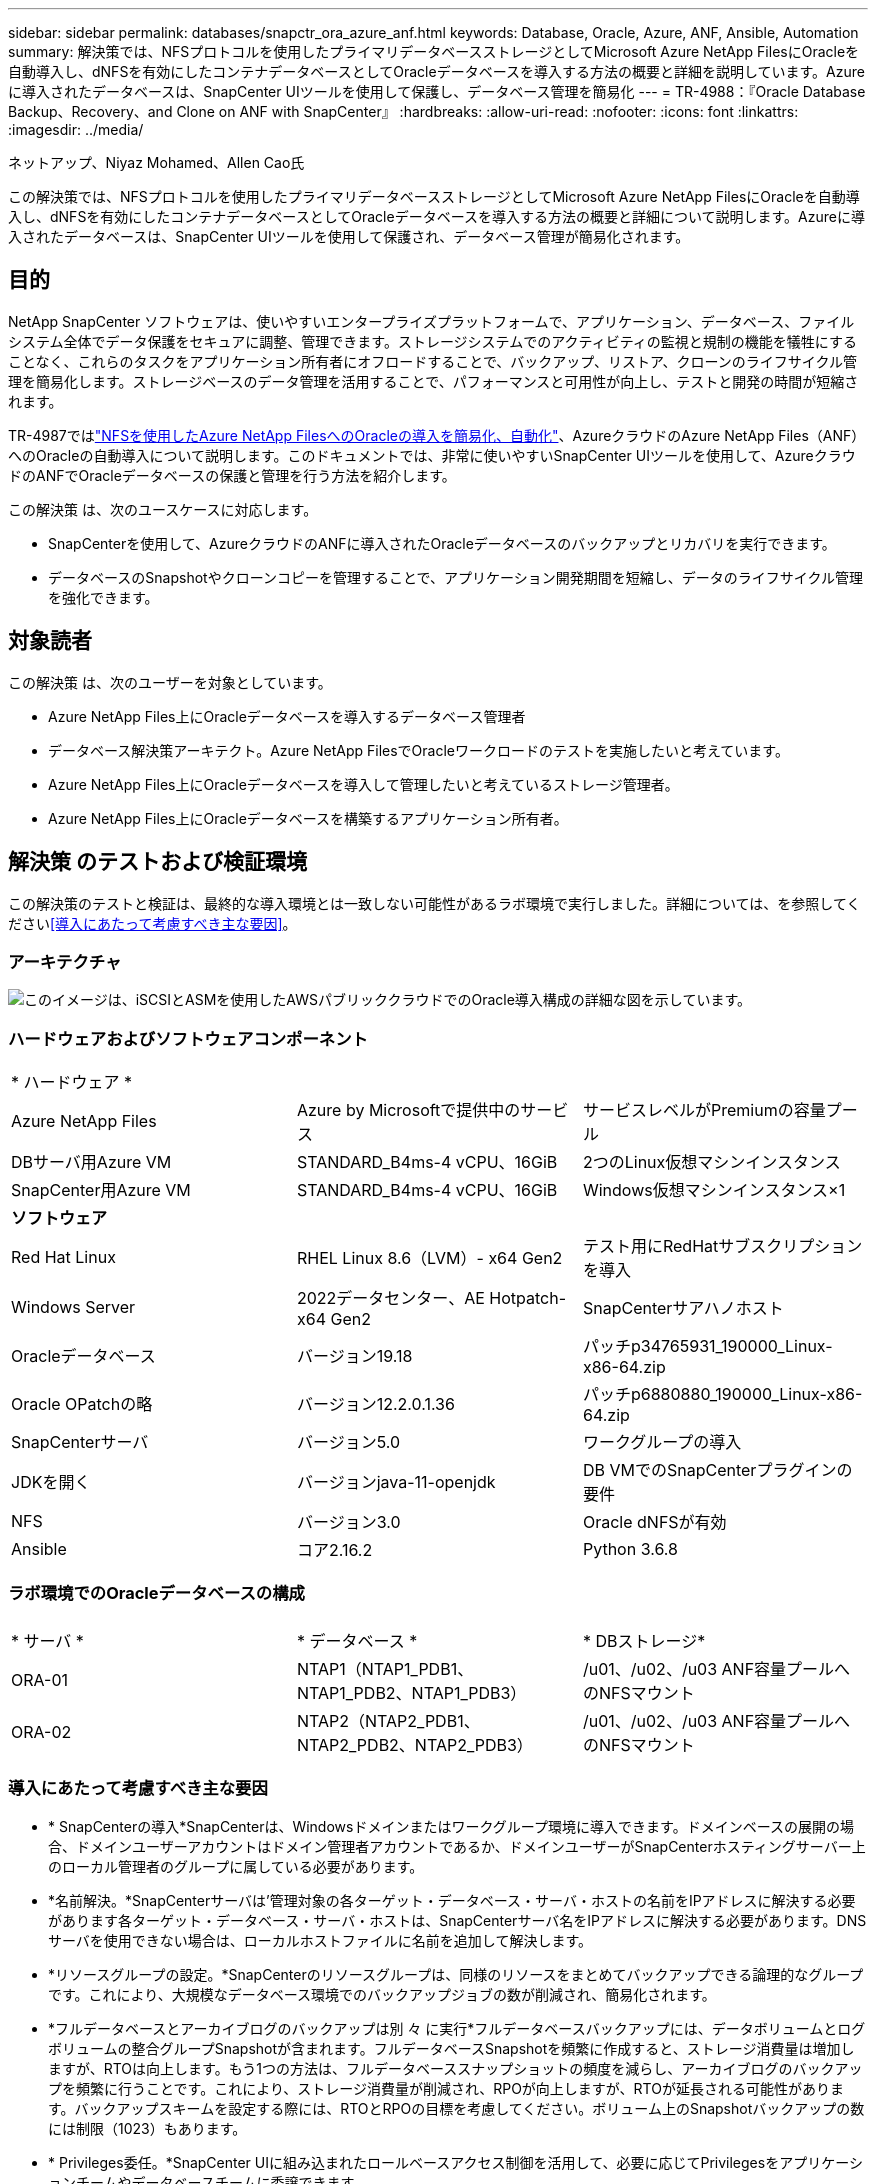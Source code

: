 ---
sidebar: sidebar 
permalink: databases/snapctr_ora_azure_anf.html 
keywords: Database, Oracle, Azure, ANF, Ansible, Automation 
summary: 解決策では、NFSプロトコルを使用したプライマリデータベースストレージとしてMicrosoft Azure NetApp FilesにOracleを自動導入し、dNFSを有効にしたコンテナデータベースとしてOracleデータベースを導入する方法の概要と詳細を説明しています。Azureに導入されたデータベースは、SnapCenter UIツールを使用して保護し、データベース管理を簡易化 
---
= TR-4988：『Oracle Database Backup、Recovery、and Clone on ANF with SnapCenter』
:hardbreaks:
:allow-uri-read: 
:nofooter: 
:icons: font
:linkattrs: 
:imagesdir: ../media/


ネットアップ、Niyaz Mohamed、Allen Cao氏

[role="lead"]
この解決策では、NFSプロトコルを使用したプライマリデータベースストレージとしてMicrosoft Azure NetApp FilesにOracleを自動導入し、dNFSを有効にしたコンテナデータベースとしてOracleデータベースを導入する方法の概要と詳細について説明します。Azureに導入されたデータベースは、SnapCenter UIツールを使用して保護され、データベース管理が簡易化されます。



== 目的

NetApp SnapCenter ソフトウェアは、使いやすいエンタープライズプラットフォームで、アプリケーション、データベース、ファイルシステム全体でデータ保護をセキュアに調整、管理できます。ストレージシステムでのアクティビティの監視と規制の機能を犠牲にすることなく、これらのタスクをアプリケーション所有者にオフロードすることで、バックアップ、リストア、クローンのライフサイクル管理を簡易化します。ストレージベースのデータ管理を活用することで、パフォーマンスと可用性が向上し、テストと開発の時間が短縮されます。

TR-4987ではlink:automation_ora_anf_nfs.html["NFSを使用したAzure NetApp FilesへのOracleの導入を簡易化、自動化"^]、AzureクラウドのAzure NetApp Files（ANF）へのOracleの自動導入について説明します。このドキュメントでは、非常に使いやすいSnapCenter UIツールを使用して、AzureクラウドのANFでOracleデータベースの保護と管理を行う方法を紹介します。

この解決策 は、次のユースケースに対応します。

* SnapCenterを使用して、AzureクラウドのANFに導入されたOracleデータベースのバックアップとリカバリを実行できます。
* データベースのSnapshotやクローンコピーを管理することで、アプリケーション開発期間を短縮し、データのライフサイクル管理を強化できます。




== 対象読者

この解決策 は、次のユーザーを対象としています。

* Azure NetApp Files上にOracleデータベースを導入するデータベース管理者
* データベース解決策アーキテクト。Azure NetApp FilesでOracleワークロードのテストを実施したいと考えています。
* Azure NetApp Files上にOracleデータベースを導入して管理したいと考えているストレージ管理者。
* Azure NetApp Files上にOracleデータベースを構築するアプリケーション所有者。




== 解決策 のテストおよび検証環境

この解決策のテストと検証は、最終的な導入環境とは一致しない可能性があるラボ環境で実行しました。詳細については、を参照してください<<導入にあたって考慮すべき主な要因>>。



=== アーキテクチャ

image:automation_ora_anf_nfs_archit.png["このイメージは、iSCSIとASMを使用したAWSパブリッククラウドでのOracle導入構成の詳細な図を示しています。"]



=== ハードウェアおよびソフトウェアコンポーネント

[cols="33%, 33%, 33%"]
|===


3+| * ハードウェア * 


| Azure NetApp Files | Azure by Microsoftで提供中のサービス | サービスレベルがPremiumの容量プール 


| DBサーバ用Azure VM | STANDARD_B4ms-4 vCPU、16GiB | 2つのLinux仮想マシンインスタンス 


| SnapCenter用Azure VM | STANDARD_B4ms-4 vCPU、16GiB | Windows仮想マシンインスタンス×1 


3+| *ソフトウェア* 


| Red Hat Linux | RHEL Linux 8.6（LVM）- x64 Gen2 | テスト用にRedHatサブスクリプションを導入 


| Windows Server | 2022データセンター、AE Hotpatch-x64 Gen2 | SnapCenterサアハノホスト 


| Oracleデータベース | バージョン19.18 | パッチp34765931_190000_Linux-x86-64.zip 


| Oracle OPatchの略 | バージョン12.2.0.1.36 | パッチp6880880_190000_Linux-x86-64.zip 


| SnapCenterサーバ | バージョン5.0 | ワークグループの導入 


| JDKを開く | バージョンjava-11-openjdk | DB VMでのSnapCenterプラグインの要件 


| NFS | バージョン3.0 | Oracle dNFSが有効 


| Ansible | コア2.16.2 | Python 3.6.8 
|===


=== ラボ環境でのOracleデータベースの構成

[cols="33%, 33%, 33%"]
|===


3+|  


| * サーバ * | * データベース * | * DBストレージ* 


| ORA-01 | NTAP1（NTAP1_PDB1、NTAP1_PDB2、NTAP1_PDB3） | /u01、/u02、/u03 ANF容量プールへのNFSマウント 


| ORA-02 | NTAP2（NTAP2_PDB1、NTAP2_PDB2、NTAP2_PDB3） | /u01、/u02、/u03 ANF容量プールへのNFSマウント 
|===


=== 導入にあたって考慮すべき主な要因

* * SnapCenterの導入*SnapCenterは、Windowsドメインまたはワークグループ環境に導入できます。ドメインベースの展開の場合、ドメインユーザーアカウントはドメイン管理者アカウントであるか、ドメインユーザーがSnapCenterホスティングサーバー上のローカル管理者のグループに属している必要があります。
* *名前解決。*SnapCenterサーバは'管理対象の各ターゲット・データベース・サーバ・ホストの名前をIPアドレスに解決する必要があります各ターゲット・データベース・サーバ・ホストは、SnapCenterサーバ名をIPアドレスに解決する必要があります。DNSサーバを使用できない場合は、ローカルホストファイルに名前を追加して解決します。
* *リソースグループの設定。*SnapCenterのリソースグループは、同様のリソースをまとめてバックアップできる論理的なグループです。これにより、大規模なデータベース環境でのバックアップジョブの数が削減され、簡易化されます。
* *フルデータベースとアーカイブログのバックアップは別 々 に実行*フルデータベースバックアップには、データボリュームとログボリュームの整合グループSnapshotが含まれます。フルデータベースSnapshotを頻繁に作成すると、ストレージ消費量は増加しますが、RTOは向上します。もう1つの方法は、フルデータベーススナップショットの頻度を減らし、アーカイブログのバックアップを頻繁に行うことです。これにより、ストレージ消費量が削減され、RPOが向上しますが、RTOが延長される可能性があります。バックアップスキームを設定する際には、RTOとRPOの目標を考慮してください。ボリューム上のSnapshotバックアップの数には制限（1023）もあります。
* * Privileges委任。*SnapCenter UIに組み込まれたロールベースアクセス制御を活用して、必要に応じてPrivilegesをアプリケーションチームやデータベースチームに委譲できます。




== 解決策 の導入

以降のセクションでは、Azureクラウド内のAzure NetApp FilesでのSnapCenterの導入、設定、Oracleデータベースのバックアップ、リカバリ、クローニングの手順を詳しく説明します。



=== 導入の前提条件

[%collapsible]
====
導入には、AzureのANFで既存のOracleデータベースを実行する必要があります。そうでない場合は、次の手順に従って、解決策検証用に2つのOracleデータベースを作成します。AzureクラウドでのANFへのOracleデータベースの導入と自動化の詳細については、『TR-4987：link:automation_ora_anf_nfs.html["NFSを使用したAzure NetApp FilesへのOracleの導入を簡易化、自動化"^]

. Azureアカウントがセットアップされ、必要なVNetセグメントとネットワークセグメントがAzureアカウント内に作成されている。
. Azureクラウドポータルから、Azure Linux VMをOracle DBサーバとして導入します。Oracleデータベース用のAzure NetApp Files容量プールとデータベースボリュームを作成します。azureuserからDBサーバへのVM SSH秘密鍵/公開鍵認証を有効にします。環境のセットアップの詳細については、前のセクションのアーキテクチャ図を参照してください。詳細については、も参照してlink:azure_ora_nfile_procedures.html["Azure VMおよびAzure NetApp Files へのOracleの導入手順を順を追って説明します"^]ください。
+

NOTE: ローカルディスクの冗長性を使用して導入されたAzure VMの場合は、VMのルートディスクに少なくとも128Gが割り当てられ、OracleインストールファイルをステージングしてOSスワップファイルを追加するための十分なスペースが確保されていることを確認してください。必要に応じて、/tmplvおよび/rootlv OSパーティションを展開します。データベースボリュームの命名規則がVMname-u01、VMname-u02、およびVMname-u03に準拠していることを確認します。

+
[source, cli]
----
sudo lvresize -r -L +20G /dev/mapper/rootvg-rootlv
----
+
[source, cli]
----
sudo lvresize -r -L +10G /dev/mapper/rootvg-tmplv
----
. Azureクラウドポータルで、NetApp SnapCenter UIツールを最新バージョンで実行するためのWindowsサーバをプロビジョニングします。詳細については、次のリンクを参照してください。link:https://docs.netapp.com/us-en/snapcenter/install/task_install_the_snapcenter_server_using_the_install_wizard.html["SnapCenterサーバのインストール"^]
. 最新バージョンのAnsibleとGitがインストールされたAnsibleコントローラノードとしてLinux VMをプロビジョニングします。詳細については、セクション-または
`Setup the Ansible Control Node for CLI deployments on Ubuntu / Debian`の
`Setup the Ansible Control Node for CLI deployments on RHEL / CentOS`リンクを参照してください。link:../automation/getting-started.html["NetApp解決策 自動化の導入"^]
+

NOTE: Ansibleコントローラノードは、SSHポートを介してAzure DB VMにアクセスできるかぎり、オンプレミスまたはAzureクラウドに配置できます。

. NetApp向けOracle Deployment Automation Toolkitのコピーのクローンを作成します。プレイブックを実行するには、の手順に従いlink:automation_ora_anf_nfs.html["TR-4887"^]ます。
+
[source, cli]
----
git clone https://bitbucket.ngage.netapp.com/scm/ns-bb/na_oracle_deploy_nfs.git
----
. 権限777のAzure DB VM /tmp/archiveディレクトリにOracle 19Cインストールファイルをステージングします。
+
....
installer_archives:
  - "LINUX.X64_193000_db_home.zip"
  - "p34765931_190000_Linux-x86-64.zip"
  - "p6880880_190000_Linux-x86-64.zip"
....
. 次のビデオをご覧ください。
+
.SnapCenterを使用したANFでのOracleデータベースのバックアップ、リカバリ、クローン
video::960fb370-c6e0-4406-b6d5-b110014130e8[panopto,width=360]
. オンラインメニューを確認します `Get Started`。


====


=== SnapCenterのインストールとセットアップ

[%collapsible]
====
SnapCenterのインストールと設定に進む前に、オンラインを使用することをお勧めしlink:https://docs.netapp.com/us-en/snapcenter/index.html["SnapCenterソフトウェアのドキュメント"^]ます。Azure ANFにOracle向けのSnapCenterソフトウェアをインストールしてセットアップする手順の概要を以下に示します。

. SnapCenter Windowsサーバから'から最新のJava JDKをダウンロードしてインストールしlink:https://www.java.com/en/["デスクトップアプリケーション用Javaの取得"^]ます
. SnapCenter Windowsサーバから、最新バージョン（現在は5.0）のSnapCenterインストール実行ファイルをNetAppサポートサイトからダウンロードしてインストールしますlink:https://mysupport.netapp.com/site/["NetApp |サポート"^]。
. SnapCenterサーバのインストールが完了したら、ブラウザを起動して、Windowsのローカル管理者ユーザまたはドメインユーザのクレデンシャル（ポート8146）を使用してSnapCenterにログインします。
+
image:snapctr_ora_azure_anf_setup_01.png["このイメージは、SnapCenterサーバのログイン画面を示しています。"]

. オンラインメニューを確認し `Get Started`ます。
+
image:snapctr_ora_azure_anf_setup_02.png["この画像は、SnapCenterサーバのオンラインメニューを提供します。"]

. で `Settings-Global Settings`、をオンにして `Hypervisor Settings`[更新]をクリックします。
+
image:snapctr_ora_azure_anf_setup_03.png["このイメージは、SnapCenterサーバのハイパーバイザー設定を提供します。"]

. 必要に応じて、SnapCenter UIを目的の間隔に調整します `Session Timeout`。
+
image:snapctr_ora_azure_anf_setup_04.png["このイメージは、SnapCenterサーバのセッションタイムアウトを提供します。"]

. 必要に応じて、SnapCenterにユーザを追加します。
+
image:snapctr_ora_azure_anf_setup_06.png["このイメージは、SnapCenterサーバの設定-ユーザとアクセスを提供します"]

.  `Roles`タブには、さまざまなSnapCenterユーザに割り当てることができる組み込みロールが表示されます。カスタムロールは、必要な権限を持つ管理者ユーザが作成することもできます。
+
image:snapctr_ora_azure_anf_setup_07.png["この画像は、SnapCenterサーバの役割を示しています。"]

. で `Settings-Credential`、SnapCenter管理ターゲットのクレデンシャルを作成します。このデモのユースケースでは、Azure VMへのログインに使用するLinuxユーザと、容量プールへのアクセスに使用するANFクレデンシャルを使用します。
+
image:snapctr_ora_azure_anf_setup_08.png["このイメージは、SnapCenterサーバのクレデンシャルを提供します"] image:snapctr_ora_azure_anf_setup_09.png["このイメージは、SnapCenterサーバのクレデンシャルを提供します"] image:snapctr_ora_azure_anf_setup_10.png["このイメージは、SnapCenterサーバのクレデンシャルを提供します"]

.  `Storage Systems`タブで、上記で作成したクレデンシャルを追加し `Azure NetApp Files`ます。
+
image:snapctr_ora_azure_anf_setup_11.png["このイメージは、Azure NetApp Files for SnapCenterサーバを提供します。"] image:snapctr_ora_azure_anf_setup_12.png["このイメージは、Azure NetApp Files for SnapCenterサーバを提供します。"]

. タブから `Hosts`Azure DB VMを追加します。これにより、Linux上のOracle用SnapCenterプラグインがインストールされます。
+
image:snapctr_ora_azure_anf_setup_13.png["このイメージは、SnapCenterサーバ用のホストを提供します。"] image:snapctr_ora_azure_anf_setup_14.png["このイメージは、SnapCenterサーバ用のホストを提供します。"] image:snapctr_ora_azure_anf_setup_15.png["このイメージは、SnapCenterサーバ用のホストを提供します。"]

. DBサーバVMにホストプラグインをインストールすると、ホスト上のデータベースが自動的に検出され、タブに表示されます `Resources`。に `Settings-Polices`戻り、Oracleデータベースのフルオンラインバックアップとアーカイブログのみのバックアップのバックアップポリシーを作成します。詳細な手順については、このドキュメントを参照してlink:https://docs.netapp.com/us-en/snapcenter/protect-sco/task_create_backup_policies_for_oracle_database.html["Oracleデータベースのバックアップポリシーの作成"^]ください。
+
image:snapctr_ora_azure_anf_setup_05.png["この画像は、SnapCenterサーバの設定-ポリシーを提供しています"]



====


=== データベースバックアップ

[%collapsible]
====
NetAppのSnapshotバックアップでは、データベースボリュームのポイントインタイムイメージが作成されます。このイメージを使用して、システム障害やデータ損失が発生した場合にリストアできます。Snapshotバックアップの所要時間はごくわずかで、通常は1分未満です。バックアップイメージにはSnapshotコピーが最後に作成されてからのファイルへの変更のみが記録されるため、ストレージスペースは最小限しか消費されず、パフォーマンスのオーバーヘッドもわずかです。次のセクションでは、SnapCenterでのOracleデータベースバックアップ用のスナップショットの実装について説明します。

. タブに移動し `Resources`ます。このタブには、データベースVMにSnapCenterプラグインをインストールすると検出されたデータベースが表示されます。最初は、データベースのに `Overall Status`と表示され `Not protected`ます。
+
image:snapctr_ora_azure_anf_bkup_01.png["このイメージは、SnapCenterサーバのデータベースバックアップを提供します。"]

. ドロップダウンをクリックして `View`に変更し `Resource Group`ます。右側の記号をクリックし `Add`てリソースグループを追加します。
+
image:snapctr_ora_azure_anf_bkup_02.png["このイメージは、SnapCenterサーバのデータベースバックアップを提供します。"]

. リソースグループ、タグ、カスタムの命名規則に名前を付けます。
+
image:snapctr_ora_azure_anf_bkup_03.png["このイメージは、SnapCenterサーバのデータベースバックアップを提供します。"]

. にリソースを追加し `Resource Group`ます。類似するリソースをグループ化すると、大規模な環境でのデータベース管理を簡易化できます。
+
image:snapctr_ora_azure_anf_bkup_04.png["このイメージは、SnapCenterサーバのデータベースバックアップを提供します。"]

. バックアップポリシーを選択し、の下にある[+]記号をクリックしてスケジュールを設定し `Configure Schedules`ます。
+
image:snapctr_ora_azure_anf_bkup_05.png["このイメージは、SnapCenterサーバのデータベースバックアップを提供します。"] image:snapctr_ora_azure_anf_bkup_06.png["このイメージは、SnapCenterサーバのデータベースバックアップを提供します。"]

. ポリシーにバックアップ検証が設定されていない場合は、[Verification]ページはそのままにしておきます。
+
image:snapctr_ora_azure_anf_bkup_07.png["このイメージは、SnapCenterサーバのデータベースバックアップを提供します。"]

. バックアップのレポートと通知をEメールで送信するには、環境にSMTPメールサーバが必要です。メールサーバが設定されていない場合は黒のままにします。
+
image:snapctr_ora_azure_anf_bkup_08.png["このイメージは、SnapCenterサーバのデータベースバックアップを提供します。"]

. 新しいリソースグループの概要。
+
image:snapctr_ora_azure_anf_bkup_09.png["このイメージは、SnapCenterサーバのデータベースバックアップを提供します。"]

. 上記の手順を繰り返して、対応するバックアップポリシーでデータベースのアーカイブログのみのバックアップを作成します。
+
image:snapctr_ora_azure_anf_bkup_10_1.png["このイメージは、SnapCenterサーバのデータベースバックアップを提供します。"]

. リソースグループをクリックすると、そのグループに含まれているリソースが表示されます。スケジュールされたバックアップジョブのほかに、をクリックすると、1回限りのバックアップを実行でき `Backup Now`ます。
+
image:snapctr_ora_azure_anf_bkup_10.png["このイメージは、SnapCenterサーバのデータベースバックアップを提供します。"] image:snapctr_ora_azure_anf_bkup_11.png["このイメージは、SnapCenterサーバのデータベースバックアップを提供します。"]

. 実行中のジョブをクリックすると監視ウィンドウが開き、オペレータはジョブの進捗状況をリアルタイムで追跡できます。
+
image:snapctr_ora_azure_anf_bkup_12.png["このイメージは、SnapCenterサーバのデータベースバックアップを提供します。"]

. バックアップジョブが正常に完了すると、データベーストポロジの下にSnapshotバックアップセットが表示されます。フルデータベースバックアップセットには、データベースデータボリュームのSnapshotとデータベースログボリュームのSnapshotが含まれます。ログのみのバックアップには、データベースログボリュームのSnapshotのみが含まれます。
+
image:snapctr_ora_azure_anf_bkup_13.png["このイメージは、SnapCenterサーバのデータベースバックアップを提供します。"]



====


=== データベースリカバリ

[%collapsible]
====
SnapCenterによるデータベースリカバリでは、データベースボリュームイメージのポイントインタイムSnapshotコピーがリストアされます。次に、SCN /タイムスタンプ、またはバックアップセット内の使用可能なアーカイブログで許可されているポイントまで、データベースがロールフォワードされます。次のセクションでは、SnapCenter UIを使用したデータベースリカバリのワークフローについて説明します。

.  `Resources`タブで、データベースページを開きます `Primary Backup(s)`。データベースデータボリュームのスナップショットを選択し、ボタンをクリックし `Restore`てデータベースリカバリワークフローを起動します。Oracle SCNまたはタイムスタンプでリカバリを実行する場合は、バックアップセット内のSCN番号またはタイムスタンプをメモします。
+
image:snapctr_ora_azure_anf_restore_01.png["このイメージは、SnapCenterサーバのデータベースリストアを提供します。"]

. を選択します `Restore Scope`。コンテナ・データベースの場合、SnapCenterでは、フル・コンテナ・データベース（すべてのデータファイル）、プラガブル・データベース、または表領域・レベルのリストアを柔軟に実行できます。
+
image:snapctr_ora_azure_anf_restore_02.png["このイメージは、SnapCenterサーバのデータベースリストアを提供します。"]

. を選択します `Recovery Scope`。 `All logs`は、バックアップセット内の使用可能なすべてのアーカイブログを適用することを意味します。SCNまたはタイムスタンプによるポイントインタイムリカバリも使用できます。
+
image:snapctr_ora_azure_anf_restore_03.png["このイメージは、SnapCenterサーバのデータベースリストアを提供します。"]

. では `PreOps`、リストア/リカバリ処理の前にデータベースに対してスクリプトを実行できます。
+
image:snapctr_ora_azure_anf_restore_04.png["このイメージは、SnapCenterサーバのデータベースリストアを提供します。"]

. では `PostOps`、リストア/リカバリ処理のあとにデータベースに対してスクリプトを実行できます。
+
image:snapctr_ora_azure_anf_restore_05.png["このイメージは、SnapCenterサーバのデータベースリストアを提供します。"]

. 必要に応じてEメールで通知
+
image:snapctr_ora_azure_anf_restore_06.png["このイメージは、SnapCenterサーバのデータベースリストアを提供します。"]

. リストアジョブの概要
+
image:snapctr_ora_azure_anf_restore_07.png["このイメージは、SnapCenterサーバのデータベースリストアを提供します。"]

. [Running job]をクリックしてウィンドウを開きます `Job Details`。ジョブステータスは、タブから開くことも、表示することもできます `Monitor`。
+
image:snapctr_ora_azure_anf_restore_08.png["このイメージは、SnapCenterサーバのデータベースリストアを提供します。"]



====


=== データベースクローン

[%collapsible]
====
SnapCenterを使用したデータベースクローンは、ボリュームのSnapshotから新しいボリュームを作成することによって実行されます。システムは、Snapshot情報を使用して、Snapshotの作成時にボリューム上のデータを使用して新しいボリュームをクローニングします。さらに重要なのは、他の方法と比べて短時間（数分）で本番環境のデータベースのクローンコピーを作成して開発やテストに役立てることです。これにより、データベースアプリケーションのライフサイクル管理が大幅に向上します。次のセクションでは、SnapCenter UIを使用したデータベースクローンのワークフローについて説明します。

.  `Resources`タブで、データベースページを開きます `Primary Backup(s)`。データベースデータボリュームのSnapshotを選択し、ボタンをクリックし `clone`てデータベースクローンワークフローを起動します。
+
image:snapctr_ora_azure_anf_clone_01.png["このイメージは、SnapCenterサーバのデータベースクローンを提供します。"]

. クローンデータベースのSIDに名前を付けます。必要に応じて、コンテナデータベースのクローニングもPDBレベルで実行できます。
+
image:snapctr_ora_azure_anf_clone_02.png["このイメージは、SnapCenterサーバのデータベースクローンを提供します。"]

. クローンデータベースコピーを配置するDBサーバを選択します。別の名前を付ける場合を除き、デフォルトのファイルの場所を保持します。
+
image:snapctr_ora_azure_anf_clone_03.png["このイメージは、SnapCenterサーバのデータベースクローンを提供します。"]

. クローンDBホストには、ソースデータベースと同じOracleソフトウェアスタックがインストールされ、設定されている必要があります。デフォルトのクレデンシャルはそのまま使用しますが、クローンDBホストの設定と一致するように変更します `Oracle Home Settings`。
+
image:snapctr_ora_azure_anf_clone_04.png["このイメージは、SnapCenterサーバのデータベースクローンを提供します。"]

. では `PreOps`、クローニング処理の前にスクリプトを実行できます。データベースパラメータは、本番環境のデータベースと比較して、クローンDBのニーズに合わせて調整できます（SGAターゲットの削減など）。
+
image:snapctr_ora_azure_anf_clone_05.png["このイメージは、SnapCenterサーバのデータベースクローンを提供します。"]

. では `PostOps`、クローニング処理後にデータベースに対してスクリプトを実行できます。クローンデータベースのリカバリには、SCN、タイムスタンプベース、またはキャンセル（バックアップセット内の最後のアーカイブログへのデータベースのロールフォワード）までのいずれかを使用できます。
+
image:snapctr_ora_azure_anf_clone_06.png["このイメージは、SnapCenterサーバのデータベースクローンを提供します。"]

. 必要に応じてEメールで通知
+
image:snapctr_ora_azure_anf_clone_07.png["このイメージは、SnapCenterサーバのデータベースクローンを提供します。"]

. クローニングジョブの概要。
+
image:snapctr_ora_azure_anf_clone_08.png["このイメージは、SnapCenterサーバのデータベースクローンを提供します。"]

. [Running job]をクリックしてウィンドウを開きます `Job Details`。ジョブステータスは、タブから開くことも、表示することもできます `Monitor`。
+
image:snapctr_ora_azure_anf_clone_09.png["このイメージは、SnapCenterサーバのデータベースリストアを提供します。"]

. クローンデータベースはすぐにSnapCenterに登録されます。
+
image:snapctr_ora_azure_anf_clone_10.png["このイメージは、SnapCenterサーバのデータベースリストアを提供します。"]

. DBサーバホスト上のクローンデータベースを検証します。クローン開発データベースの場合は、データベースアーカイブモードをオフにする必要があります。
+
....

[azureuser@ora-02 ~]$ sudo su
[root@ora-02 azureuser]# su - oracle
Last login: Tue Feb  6 16:26:28 UTC 2024 on pts/0

[oracle@ora-02 ~]$ uname -a
Linux ora-02 4.18.0-372.9.1.el8.x86_64 #1 SMP Fri Apr 15 22:12:19 EDT 2022 x86_64 x86_64 x86_64 GNU/Linux
[oracle@ora-02 ~]$ df -h
Filesystem                                       Size  Used Avail Use% Mounted on
devtmpfs                                         7.7G     0  7.7G   0% /dev
tmpfs                                            7.8G     0  7.8G   0% /dev/shm
tmpfs                                            7.8G   49M  7.7G   1% /run
tmpfs                                            7.8G     0  7.8G   0% /sys/fs/cgroup
/dev/mapper/rootvg-rootlv                         22G   17G  5.6G  75% /
/dev/mapper/rootvg-usrlv                          10G  2.0G  8.1G  20% /usr
/dev/mapper/rootvg-homelv                       1014M   40M  975M   4% /home
/dev/sda1                                        496M  106M  390M  22% /boot
/dev/mapper/rootvg-varlv                         8.0G  958M  7.1G  12% /var
/dev/sda15                                       495M  5.9M  489M   2% /boot/efi
/dev/mapper/rootvg-tmplv                          12G  8.4G  3.7G  70% /tmp
tmpfs                                            1.6G     0  1.6G   0% /run/user/54321
172.30.136.68:/ora-02-u03                        250G  2.1G  248G   1% /u03
172.30.136.68:/ora-02-u01                        100G   10G   91G  10% /u01
172.30.136.68:/ora-02-u02                        250G  7.5G  243G   3% /u02
tmpfs                                            1.6G     0  1.6G   0% /run/user/1000
tmpfs                                            1.6G     0  1.6G   0% /run/user/0
172.30.136.68:/ora-01-u02-Clone-020624161543077  250G  8.2G  242G   4% /u02_ntap1dev

[oracle@ora-02 ~]$ cat /etc/oratab
#
# This file is used by ORACLE utilities.  It is created by root.sh
# and updated by either Database Configuration Assistant while creating
# a database or ASM Configuration Assistant while creating ASM instance.

# A colon, ':', is used as the field terminator.  A new line terminates
# the entry.  Lines beginning with a pound sign, '#', are comments.
#
# Entries are of the form:
#   $ORACLE_SID:$ORACLE_HOME:<N|Y>:
#
# The first and second fields are the system identifier and home
# directory of the database respectively.  The third field indicates
# to the dbstart utility that the database should , "Y", or should not,
# "N", be brought up at system boot time.
#
# Multiple entries with the same $ORACLE_SID are not allowed.
#
#
NTAP2:/u01/app/oracle/product/19.0.0/NTAP2:Y
# SnapCenter Plug-in for Oracle Database generated entry (DO NOT REMOVE THIS LINE)
ntap1dev:/u01/app/oracle/product/19.0.0/NTAP2:N


[oracle@ora-02 ~]$ export ORACLE_SID=ntap1dev
[oracle@ora-02 ~]$ sqlplus / as sysdba

SQL*Plus: Release 19.0.0.0.0 - Production on Tue Feb 6 16:29:02 2024
Version 19.18.0.0.0

Copyright (c) 1982, 2022, Oracle.  All rights reserved.


Connected to:
Oracle Database 19c Enterprise Edition Release 19.0.0.0.0 - Production
Version 19.18.0.0.0

SQL> select name, open_mode, log_mode from v$database;

NAME      OPEN_MODE            LOG_MODE
--------- -------------------- ------------
NTAP1DEV  READ WRITE           ARCHIVELOG


SQL> shutdown immediate;
Database closed.
Database dismounted.
ORACLE instance shut down.
SQL> startup mount;
ORACLE instance started.

Total System Global Area 3221223168 bytes
Fixed Size                  9168640 bytes
Variable Size             654311424 bytes
Database Buffers         2550136832 bytes
Redo Buffers                7606272 bytes
Database mounted.

SQL> alter database noarchivelog;

Database altered.

SQL> alter database open;

Database altered.

SQL> select name, open_mode, log_mode from v$database;

NAME      OPEN_MODE            LOG_MODE
--------- -------------------- ------------
NTAP1DEV  READ WRITE           NOARCHIVELOG

SQL> show pdbs

    CON_ID CON_NAME                       OPEN MODE  RESTRICTED
---------- ------------------------------ ---------- ----------
         2 PDB$SEED                       READ ONLY  NO
         3 NTAP1_PDB1                     MOUNTED
         4 NTAP1_PDB2                     MOUNTED
         5 NTAP1_PDB3                     MOUNTED

SQL> alter pluggable database all open;

....


====


== 詳細情報の入手方法

このドキュメントに記載されている情報の詳細については、以下のドキュメントや Web サイトを参照してください。

* Azure NetApp Files
+
link:https://azure.microsoft.com/en-us/products/netapp["https://azure.microsoft.com/en-us/products/netapp"^]

* SnapCenterソフトウェアのドキュメント
+
link:https://docs.netapp.com/us-en/snapcenter/index.html["https://docs.netapp.com/us-en/snapcenter/index.html"^]

* TR-4987：『Simplified、Automated Oracle Deployment on Azure NetApp Files with NFS』
+
link:automation_ora_anf_nfs.html["Deployment手順"]


